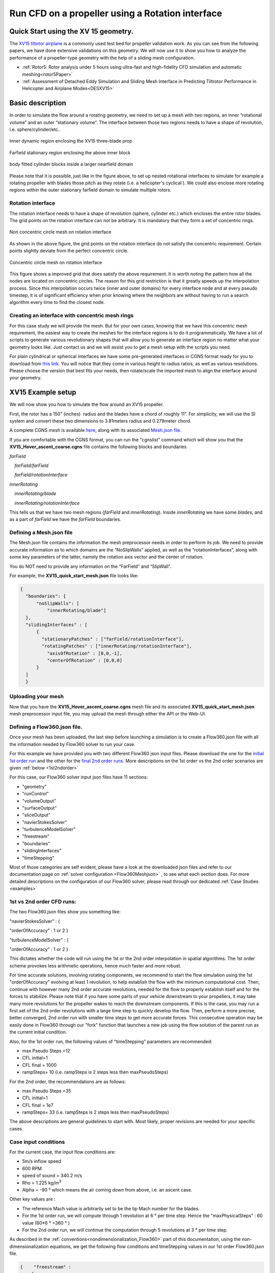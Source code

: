 .. _rotation_interface:
.. |deg|    unicode:: U+000B0 .. DEGREE SIGN

Run CFD on a propeller using a Rotation interface
======================================================

Quick Start using the XV 15 geometry.
------------------------------------------
The `XV15 tiltotor airplane <https://en.wikipedia.org/wiki/Bell_XV-15>`__ is a commonly used test bed for propeller validation work. As you can see from the following papers, we have done extensive validations on this geometry. We will now use it to show you how to analyze the performance of a propeller-type geometry with the help of a sliding mesh configuration.

* :ref:`Rotor5: Rotor analysis under 5 hours using ultra-fast and high-fidelity CFD simulation and automatic meshing<rotor5Paper>`
* :ref:`Assessment of Detached Eddy Simulation and Sliding Mesh Interface in Predicting Tiltrotor Performance in Helicopter and Airplane Modes<DESXV15>` 



Basic description
-----------------

In order to simulate the flow around a rotating geometry, we need to set up a mesh with two regions, an inner “rotational volume” and an outer “stationary volume”. The interface between those two regions needs to have a shape of revolution, i.e. sphere/cylinder/etc..

.. figure:: rotationInterfaceFigs/rotInterfaceView.png
    :width: 600px
    :align: center
    :alt: Inner dynamic region enclosing the XV15 three-blade prop

    Inner dynamic region enclosing the XV15 three-blade prop

.. figure:: rotationInterfaceFigs/farfieldView.png
        :width: 600px
        :align: center
        :alt: Farfield stationary region enclosing the above inner block

        Farfield stationary region enclosing the above inner block

.. figure:: rotationInterfaceFigs/fig4.png
        :width: 600px
        :align: center
        :alt: body fitted cylinder blocks inside a larger nearfield domain

        body fitted cylinder blocks inside a larger nearfield domain

Please note that it is possible, just like in the figure above, to set up nested rotational interfaces to simulate for example a rotating propeller with blades those pitch as they rotate (i.e. a helicopter\'s cyclical ). We could also enclose more rotating regions within the outer stationary farfield domain to simulate multiple rotors.

Rotation interface
~~~~~~~~~~~~~~~~~~

The rotation interface needs to have a shape of revolution (sphere, cylinder etc.) which encloses the entire rotor blades. The grid points on the rotation interface can not be arbitrary. It is mandatory that they form a set of concentric rings. 

.. figure:: rotationInterfaceFigs/notConcentricMod.png
        :width: 500px
        :align: center
        :alt: Non concentric mesh on rotation interface

        Non concentric circle mesh on rotation interface

As shown in the above figure, the grid points on the rotation interface do not satisfy the concentric requirement. Certain points slightly deviate from the perfect concentric circle.

.. figure:: rotationInterfaceFigs/concentric.png
        :width: 500px
        :align: center
        :alt: concentric mesh on rotation interface

        Concentric circle mesh on rotation interface

This figure shows a improved grid that does satisfy the above requirement. It is worth noting the pattern how all the nodes are located on concentric circles.
The reason for this grid restriction is that it greatly speeds up the interpolation process. Since this interpolation occurs twice (inner and outer domains) for every interface node and at every pseudo timestep, it is of significant efficiency when prior knowing where the neighbors are without having to run a search algorithm every time to find the closest node.

Creating an interface with concentric mesh rings
~~~~~~~~~~~~~~~~~~~~~~~~~~~~~~~~~~~~~~~~~~~~~~~~

For this case study we will provide the mesh. But for your own cases, knowing that we have this concentric mesh requirement, the easiest way to create the meshes for the interface regions is to do it programmatically. We have a lot of scripts to generate various revolutionary shapes that will allow you to generate an interface region no matter what your geometry looks like. Just contact us and we will assist you to get a mesh setup with the scripts you need.

For plain cylindrical or spherical interfaces we have some pre-generated interfaces in CGNS format ready for you to download from `this link <https://simcloud-public-1.s3.amazonaws.com/rotationInterface/CGNS_rotation_interfaces.tgz>`__.
You will notice that they come in various height to radius ratios, as well as various resolutions. Please choose the version that best fits your needs, then rotate/scale the imported mesh to align the interface around your geometry.


XV15 Example setup
------------------

We will now show you how to simulate the flow around an XV15 propeller.

First, the rotor has a 150” (inches)  radius and the blades have a chord of roughly 11”. For simplicity, we will use the SI system and convert these two dimensions to 3.81meters radius and 0.279meter chord.

A complete CGNS mesh is available `here <https://simcloud-public-1.s3.amazonaws.com/xv15/XV15_Hover_ascent_coarse.cgns>`__, along with its associated `Mesh.json file <https://simcloud-public-1.s3.amazonaws.com/xv15/XV15_quick_start_mesh.json>`__.

If you are comfortable with the CGNS format, you can run the "cgnslist" command which will show you that the **XV15_Hover_ascent_coarse.cgns** file contains the following blocks and boundaries

*farField*

    *farField/farField*

    *farField/rotationInterface*

*innerRotating*

    *innerRotating/blade*

    *innerRotating/rotationInterface*

This tells us that we have two mesh regions (*farField* and *innerRotating*). Inside *innerRotating* we have some *blades*, and as a part of *farField* we have the *farField* boundaries.

.. _defMeshJson:

Defining a Mesh.json file
~~~~~~~~~~~~~~~~~~~~~~~~~~~~

The Mesh.json file contains the information the mesh preprocessor needs
in order to perform its job.
We need to provide accurate information as to which domains are the
“NoSlipWalls” applied, as well as the “rotationInterfaces”, along with some key parameters of the latter, namely the rotation axis vector and the center of rotation.

You do NOT need to provide any information on the “FarField” and “SlipWall”.

For example, the **XV15_quick_start_mesh.json** file looks like:

.. code-block:: javascript

  {
    "boundaries": {
        "noSlipWalls": [
            "innerRotating/blade"]
    },
    "slidingInterfaces" : [
        {
          "stationaryPatches" : ["farField/rotationInterface"],
          "rotatingPatches" : ["innerRotating/rotationInterface"],
            "axisOfRotation" : [0,0,-1],
            "centerOfRotation" : [0,0,0]
        }
    ]
    }

Uploading your mesh
~~~~~~~~~~~~~~~~~~~~~~~~~~~~~~~~~~~~

Now that you have the **XV15_Hover_ascent_coarse.cgns** mesh file and its associated **XV15_quick_start_mesh.json** mesh preprocessor input file, you may upload the mesh through either the API or the Web-UI.


Defining a Flow360.json file.
~~~~~~~~~~~~~~~~~~~~~~~~~~~~~~~~~~~~

Once your mesh has been uploaded, the last step before launching a simulation is to create a Flow360.json file with all the information needed by Flow360 solver to run your case.

For this example we have provided you with two different Flow360 json input files. Please download the one for the `initial 1st order run <https://simcloud-public-1.s3.amazonaws.com/xv15/XV15_quick_start_flow360_1st.json>`__ and the other for the `final 2nd order runs <https://simcloud-public-1.s3.amazonaws.com/xv15/XV15_quick_start_flow360_2nd.json>`__. More descriptions on the 1st order vs the 2nd order scenarios are given :ref:`below <1st2ndorder>`

For this case, our Flow360 solver input json files have 11 sections:

-   "geometry"
-   "runControl"
-   "volumeOutput"
-   "surfaceOutput"
-   "sliceOutput"
-   "navierStokesSolver"
-   "turbulenceModelSolver"
-   "freestream"
-   "boundaries"
-   "slidingInterfaces"
-   "timeStepping"

Most of those categories are self evident, please have a look at the downloaded json files and refer to our documentation page on :ref:`solver configuration <Flow360Meshjson>` , to see what each section does. 
For more detailed descriptions on the configuration of our Flow360 solver, please read through our dedicated :ref:`Case Studies <examples>`

.. _1st2ndorder:

1st vs 2nd order CFD runs:
~~~~~~~~~~~~~~~~~~~~~~~~~~

The two Flow360.json files show you something like:

"navierStokesSolver" : {

"orderOfAccuracy" : 1 or 2 }

"turbulenceModelSolver" : {

"orderOfAccuracy" : 1 or 2 }

This dictates whether the code will run using the 1st or the 2nd order interpolation in spatial algorithms. The 1st order scheme provokes less arithmetic operations, hence much faster and more robust.

For time accurate solutions, involving rotating components, we recommend to start the flow simulation using the 1st "orderOfAccuracy" evolving at least 1 revolution, to help establish the flow with the minimum computational cost. Then, continue with however many 2nd order accurate revolutions, needed for the flow to properly establish itself and for the forces to stabilize. Please note that if you have some parts of your vehicle downstream to your propellers, it may take many more revolutions for the propeller wakes to reach the downstream components. If this is the case, you may run a first set of the 2nd order revolutions with a large time step to quickly develop the flow. Then, perform a more precise, better converged, 2nd order run with smaller time steps to get more accurate forces. This consecutive operation may be easily done in Flow360 through our "fork" function that launches a new job using the flow solution of the parent run as the current initial condition. 

Also, for the 1st order run, the following values of "timeStepping" parameters are recommended:

-   max Pseudo Steps =12
-   CFL initial=1
-   CFL final = 1000
-   rampSteps= 10 (i.e. rampSteps is 2 steps less then maxPseudoSteps)

For the 2nd order, the recommendations are as follows:

-   max Pseudo Steps =35
-   CFL initial=1
-   CFL final = 1e7
-   rampSteps= 33 (i.e. rampSteps is 2 steps less then maxPseudoSteps)

The above descriptions are general guidelines to start with. Most likely, proper revisions are needed for your specific cases.


Case input conditions
~~~~~~~~~~~~~~~~~~~~~~

For the current case, the input flow conditions are:

-  5m/s inflow speed
-  600 RPM
-  speed of sound = 340.2 m/s
-  Rho = 1.225 kg/m\ :sup:`3`
-  Alpha = -90 |deg| which means the air coming down from above, i.e. an ascent case.

Other key values are :

- The reference Mach value is arbitrarily set to be the tip Mach number for the blades.
- For the 1st order run, we will compute through 1 revolution at 6 |deg| per time step. Hence the "maxPhysicalSteps" : 60 value (60*6 |deg| =360 |deg| )
- For the 2nd order run, we will continue the computation through 5 revolutions at 3 |deg| per time step.

As described in the :ref:`conventions<nondimensionalization_Flow360>` part of this documentation, using the non-dimensionalization equations, we get the following flow conditions and timeStepping values in our 1st order Flow360.json file.



.. code-block:: javascript

  {    "freestream" :
      {
          "muRef" : 4.29279e-08,
          "Mach" : 1.46972e-02,
          "MachRef" : 0.70,
          "Temperature" : 288.15,
          "alphaAngle" : -90.0,
          "betaAngle" : 0.0
      },
      "boundaries" : {
          "farField/farField" : { "type" : "Freestream" },
          "farField/rotationInterface" : { "type" : "SlidingInterface" },
          "innerRotating/rotationInterface" :   { "type" : "SlidingInterface" },
          "innerRotating/blade" :   { "type" : "NoSlipWall" }
      },
      "slidingInterfaces" : [
      {
          "stationaryPatches" : ["farField/rotationInterface"],
          "rotatingPatches" : ["innerRotating/rotationInterface"],
          "axisOfRotation" : [0,0,-1],
          "centerOfRotation" : [0,0,0],
          "omega" : 1.84691e-01,
          "volumeName" : ["innerRotating"]
      }
      ],
      "timeStepping" : {
  		"timeStepSize" : 5.67000e-01,
  		"maxPhysicalSteps" : 60,
  		"maxPseudoSteps" : 12,
          "CFL" : {
              "initial" : 1,
              "final" : 1000,
              "rampSteps" : 10
          }
      }
      }

Case running
~~~~~~~~~~~~~~~~~~~~~~

The first order case should finish in less then a minute on this fairly coarse mesh with 915K nodes.

The second order run will take 3.5 to 4 minutes to evolve its 5 revolutions. Please note that at the end of the 2nd order run you will have done 6 revolutions in total (1 for the 1st order run and 5 for the 2nd order run).

For time accuracy, a case may be considered well converged, when the residuals descend at least two orders of magnitude within each time step.

.. figure:: rotationInterfaceFigs/residuals_convergence.png
    :width: 600px
    :align: center
    :alt: convergence of residuals

    2nd order convergence plot showing more then 2 orders of magnitude decrease in the residuals for each subiterations.

In this circumstance, the forces are also stabilized after 6 revolutions.

.. figure:: rotationInterfaceFigs/force_convergence.png
    :width: 600px
    :align: center
    :alt: convergence of forces

    2nd order run's force history plot showing good stabilization of the forces.

Congratulations! You have now accomplished your first Flow360 simulation for a rotating propeller using the rotational interface.
